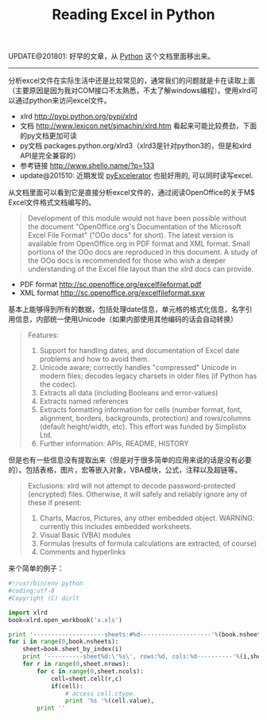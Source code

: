 #+title: Reading Excel in Python

UPDATE@201801: 好早的文章，从 [[file:../python.org][Python]] 这个文档里面移出来。

-----

分析excel文件在实际生活中还是比较常见的，通常我们的问题就是卡在读取上面（主要原因是因为我对COM接口不太熟悉，不太了解windows编程）。使用xlrd可以通过python来访问excel文件。

   - xlrd http://pypi.python.org/pypi/xlrd
   - 文档 [[http://www.lexicon.net/sjmachin/xlrd.htm]]  看起来可能比较费劲，下面的py文档更加可读
   - py文档 packages.python.org/xlrd3（xlrd3是针对python3的，但是和xlrd API是完全兼容的）
   - 参考链接 http://www.shello.name/?p=133
   - update@201510: 近期发现 [[https://pypi.python.org/pypi/pyExcelerator][pyExcelerator]] 也挺好用的, 可以同时读写excel.

从文档里面可以看到它是直接分析excel文件的，通过阅读OpenOffice的关于M$ Excel文件格式文档编写的。
#+BEGIN_QUOTE
Development of this module would not have been possible without the document "OpenOffice.org's Documentation of the Microsoft Excel File Format" ("OOo docs" for short). The latest version is available from OpenOffice.org in PDF format and XML format. Small portions of the OOo docs are reproduced in this document. A study of the OOo docs is recommended for those who wish a deeper understanding of the Excel file layout than the xlrd docs can provide.
#+END_QUOTE
- PDF format http://sc.openoffice.org/excelfileformat.pdf
- XML format http://sc.openoffice.org/excelfileformat.sxw

基本上能够得到所有的数据，包括处理date信息，单元格的格式化信息，名字引用信息，内部统一使用Unicode（如果内部使用其他编码的话会自动转换）
#+BEGIN_QUOTE
Features:
1. Support for handling dates, and documentation of Excel date problems and how to avoid them.
2. Unicode aware; correctly handles "compressed" Unicode in modern files; decodes legacy charsets in older files (if Python has the codec).
3. Extracts all data (including Booleans and error-values)
4. Extracts named references
5. Extracts formatting information for cells (number format, font, alignment, borders, backgrounds, protection) and rows/columns (default height/width, etc). This effort was funded by Simplistix Ltd.
6. Further information: APIs, README, HISTORY
#+END_QUOTE

但是也有一些信息没有提取出来（但是对于很多简单的应用来说的话是没有必要的）。包括表格，图片，宏等嵌入对象，VBA模块，公式，注释以及超链等。
#+BEGIN_QUOTE
Exclusions: xlrd will not attempt to decode password-protected (encrypted) files. Otherwise, it will safely and reliably ignore any of these if present:
1. Charts, Macros, Pictures, any other embedded object. WARNING: currently this includes embedded worksheets.
2. Visual Basic (VBA) modules
3. Formulas (results of formula calculations are extracted, of course)
4. Comments and hyperlinks
#+END_QUOTE

来个简单的例子：
#+BEGIN_SRC Python
#!/usr/bin/env python
#coding:utf-8
#Copyright (C) dirlt

import xlrd
book=xlrd.open_workbook('x.xls')

print '--------------------sheets:#%d--------------------'%(book.nsheets)
for i in range(0,book.nsheets):
    sheet=book.sheet_by_index(i)
    print '----------sheet%d:\'%s\', rows:%d, cols:%d----------'%(i,sheet.name,sheet.nrows,sheet.ncols)
    for r in range(0,sheet.nrows):
        for c in range(0,sheet.ncols):
            cell=sheet.cell(r,c)
            if(cell):
                # access cell.ctype.
                print '%s '%(cell.value),
        print ''
#+END_SRC
